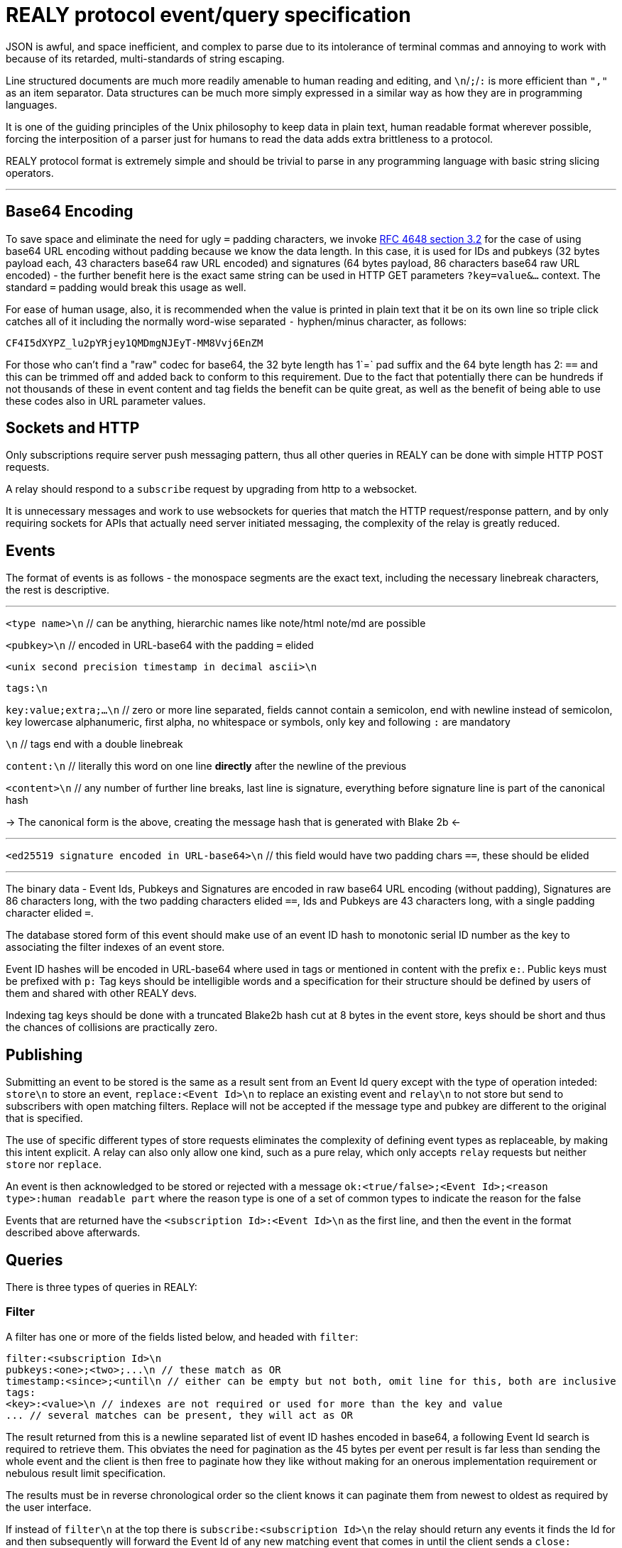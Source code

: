 = REALY protocol event/query specification

JSON is awful, and space inefficient, and complex to parse due to its intolerance of terminal commas and annoying to work with because of its retarded, multi-standards of string escaping.

Line structured documents are much more readily amenable to human reading and editing, and `\n`/`;`/`:` is more efficient than `","` as an item separator. Data structures can be much more simply expressed in a similar way as how they are in programming languages.

It is one of the guiding principles of the Unix philosophy to keep data in plain text, human readable format wherever possible, forcing the interposition of a parser just for humans to read the data adds extra brittleness to a protocol.

REALY protocol format is extremely simple and should be trivial to parse in any programming language with basic string slicing operators.

---

== Base64 Encoding

To save space and eliminate the need for ugly `=` padding characters, we invoke  link:https://datatracker.ietf.org/doc/html/rfc4648#section-3.2[RFC 4648 section 3.2] for the case of using base64 URL encoding without padding because we know the data length. In this case, it is used for IDs and pubkeys (32 bytes payload each, 43 characters base64 raw URL encoded) and signatures (64 bytes payload, 86 characters base64 raw URL encoded) - the further benefit here is the exact same string can be used in HTTP GET parameters `?key=value&...` context. The standard `=` padding would break this usage as well.

For ease of human usage, also, it is recommended when the value is printed in plain text that it be on its own line so triple click catches all of it including the normally word-wise separated `-` hyphen/minus character, as follows:

    CF4I5dXYPZ_lu2pYRjey1QMDmgNJEyT-MM8Vvj6EnZM

For those who can't find a "raw" codec for base64, the 32 byte length has 1`=` pad suffix and the 64 byte length has 2: `==` and this can be trimmed off and added back to conform to this requirement. Due to the fact that potentially there can be hundreds if not thousands of these in event content and tag fields the benefit can be quite great, as well as the benefit of being able to use these codes also in URL parameter values.

== Sockets and HTTP

Only subscriptions require server push messaging pattern, thus all other queries in REALY can be done with simple HTTP POST requests.

A relay should respond to a `subscribe` request by upgrading from http to a websocket.

It is unnecessary messages and work to use websockets for queries that match the HTTP request/response pattern, and by only requiring sockets for APIs that actually need server initiated messaging, the complexity of the relay is greatly reduced.

== Events

The format of events is as follows - the monospace segments are the exact text, including the necessary linebreak characters, the rest is descriptive.

---

`<type name>\n` // can be anything, hierarchic names like note/html note/md are possible

`<pubkey>\n` // encoded in URL-base64 with the padding `=` elided

`<unix second precision timestamp in decimal ascii>\n`

`tags:\n`

`key:value;extra;...\n` // zero or more line separated, fields cannot contain a semicolon, end with newline instead of semicolon, key lowercase alphanumeric, first alpha, no whitespace or symbols, only key and following `:` are mandatory

`\n` // tags end with a double linebreak

`content:\n` // literally this word on one line *directly* after the newline of the previous

`<content>\n` // any number of further line breaks, last line is signature, everything before signature line is part of the canonical hash

-> The canonical form is the above, creating the message hash that is generated with Blake 2b <-

---

`<ed25519 signature encoded in URL-base64>\n` // this field would have two padding chars `==`, these should be elided

---

The binary data - Event Ids, Pubkeys and Signatures are encoded in raw base64 URL encoding (without padding), Signatures are 86 characters long, with the two padding characters elided `==`, Ids and Pubkeys are 43 characters long, with a single padding character elided `=`.

The database stored form of this event should make use of an event ID hash to monotonic serial ID number as the key to associating the filter indexes of an event store.

Event ID hashes will be encoded in URL-base64 where used in tags or mentioned in content with the prefix `e:`. Public keys must be prefixed with `p:` Tag keys should be intelligible words and a specification for their structure should be defined by users of them and shared with other REALY devs.

Indexing tag keys should be done with a truncated Blake2b hash cut at 8 bytes in the event store, keys should be short and thus the chances of collisions are practically zero.

== Publishing

Submitting an event to be stored is the same as a result sent from an Event Id query except with the type of operation inteded: `store\n` to store an event, `replace:<Event Id>\n` to replace an existing event and `relay\n` to not store but send to subscribers with open matching filters. Replace will not be accepted if the message type and pubkey are different to the original that is specified.

The use of specific different types of store requests eliminates the complexity of defining event types as replaceable, by making this intent explicit. A relay can also only allow one kind, such as a pure relay, which only accepts `relay` requests but neither `store` nor `replace`.

An event is then acknowledged to be stored or rejected with a message `ok:<true/false>;<Event Id>;<reason type>:human readable part` where the reason type is one of a set of common types to indicate the reason for the false

Events that are returned have the `<subscription Id>:<Event Id>\n` as the first line, and then the event in the format described above afterwards.

== Queries

There is three types of queries in REALY:

=== Filter

A filter has one or more of the fields listed below, and headed with `filter`:

----
filter:<subscription Id>\n
pubkeys:<one>;<two>;...\n // these match as OR
timestamp:<since>;<until\n // either can be empty but not both, omit line for this, both are inclusive
tags:
<key>:<value>\n // indexes are not required or used for more than the key and value
... // several matches can be present, they will act as OR
----

The result returned from this is a newline separated list of event ID hashes encoded in base64, a following Event Id search is required to retrieve them. This obviates the need for pagination as the 45 bytes per event per result is far less than sending the whole event and the client is then free to paginate how they like without making for an onerous implementation requirement or nebulous result limit specification.

The results must be in reverse chronological order so the client knows it can paginate them from newest to oldest as required by the user interface.

If instead of `filter\n` at the top there is `subscribe:<subscription Id>\n` the relay should return any events it finds the Id for and then subsequently will forward the Event Id of any new matching event that comes in until the client sends a `close:<subscription Id>\n` message.

Once all stored events are returned, the relay will send `end:<subscription Id>\n` to notify the client the query is finished. If the client wants a subscription it must use `subscribe`. The client should end subscriptions with `close:<subscription Id>\n` or if the socket is closed.

=== Text

A text search is just `search:<subscription Id>:` followed by a series of space separated tokens if the event store has a full text index, terminated with a newline.

=== Event Id

Event requests are as follows:

----
events:<subscription Id>\n
<event ID one>\n
...
----

Unlike in event tags and content, the `e:` prefix is unnecessary. The previous two query types only have lists of events in return, and to fetch the event a client then must send an `events` request.

Normally clients will gather a potentially longer list of events and then send Event Id queries in segments according to the requirements of the user interface.

The results are returned as a series as follows, for each item returned:

----
event:<subscription Id>:<Event Id>\n
<event>\n
...
----
